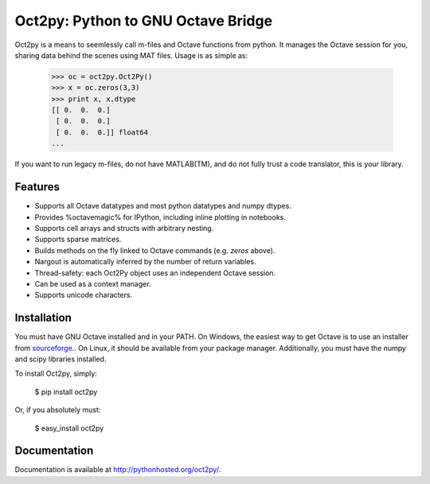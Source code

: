 Oct2py: Python to GNU Octave Bridge
===================================

.. image:: https://badge.fury.io/py/oct2py.png/
    :target: http://badge.fury.io/py/oct2py

.. image:: https://pypip.in/d/oct2py/badge.png
        :target: https://crate.io/packages/oct2py/

.. image:: https://coveralls.io/repos/blink1073/oct2py/badge.png?branch=master
  :target: https://coveralls.io/r/blink1073/oct2py


Oct2py is a means to seemlessly call m-files and Octave functions from python.
It manages the Octave session for you, sharing data behind the scenes using
MAT files.  Usage is as simple as:

..

    >>> oc = oct2py.Oct2Py() 
    >>> x = oc.zeros(3,3)
    >>> print x, x.dtype
    [[ 0.  0.  0.]
     [ 0.  0.  0.]
     [ 0.  0.  0.]] float64
    ...

If you want to run legacy m-files, do not have MATLAB(TM), and do not fully
trust a code translator, this is your library.  


Features
--------

- Supports all Octave datatypes and most python datatypes and numpy dtypes.
- Provides %octavemagic% for IPython, including inline plotting in notebooks.
- Supports cell arrays and structs with arbitrary nesting.
- Supports sparse matrices.
- Builds methods on the fly linked to Octave commands (e.g. `zeros` above).
- Nargout is automatically inferred by the number of return variables.
- Thread-safety: each Oct2Py object uses an independent Octave session.
- Can be used as a context manager.
- Supports unicode characters.


Installation
------------
You must have GNU Octave installed and in your PATH. On Windows, the easiest
way to get Octave is to use an installer from `sourceforge <http://sourceforge.net/projects/octave/files/Octave%20Windows%20binaries/>`_..
On Linux, it should be available from your package manager.
Additionally, you must have the numpy and scipy libraries installed.

To install Oct2py, simply:

..

    $ pip install oct2py

Or, if you absolutely must:

..

    $ easy_install oct2py


Documentation
-------------

Documentation is available at http://pythonhosted.org/oct2py/.
